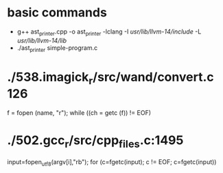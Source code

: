 * basic commands
- g++ ast_printer.cpp -o ast_printer -lclang -I /usr/lib/llvm-14/include/ -L /usr/lib/llvm-14/lib/
- ./ast_printer simple-program.c
* ./538.imagick_r/src/wand/convert.c:126:
f = fopen (name, "r");
while ((ch = getc (f)) != EOF)
* ./502.gcc_r/src/cpp_files.c:1495
input=fopen_utf8(argv[i],"rb");
for (c=fgetc(input); c != EOF; c=fgetc(input))
